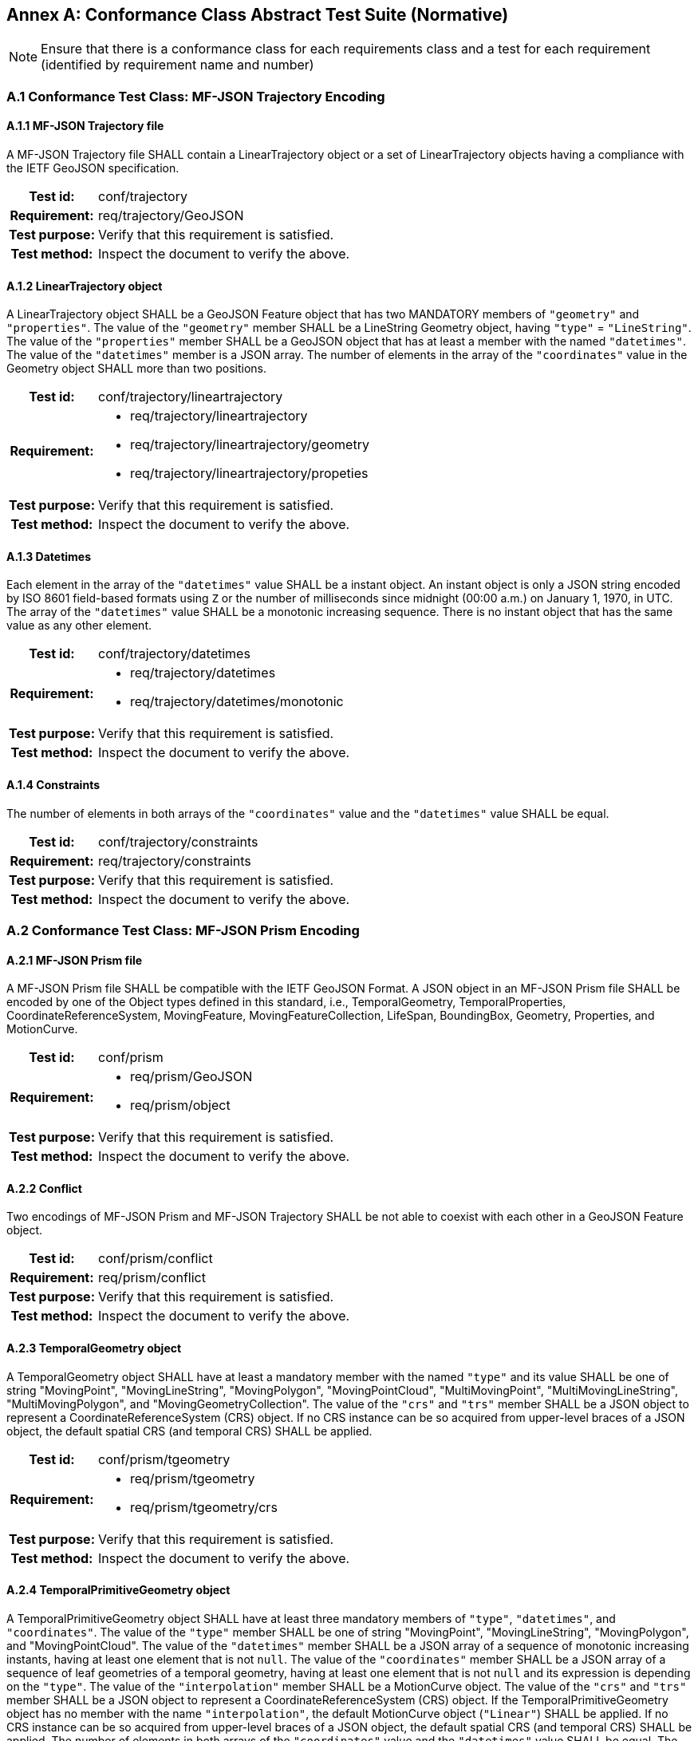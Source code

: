 [appendix]
:appendix-caption: Annex
== Conformance Class Abstract Test Suite (Normative)

[NOTE]
Ensure that there is a conformance class for each requirements class and a test for each requirement (identified by requirement name and number)

=== A.1 Conformance Test Class: MF-JSON Trajectory Encoding

==== A.1.1 MF-JSON Trajectory file
A MF-JSON Trajectory file SHALL contain a LinearTrajectory object or a set of LinearTrajectory objects having a compliance with the IETF GeoJSON specification.
[cols=">20h,<80a",width="100%"]
|===
|Test id: | conf/trajectory
|Requirement: | req/trajectory/GeoJSON
|Test purpose: | Verify that this requirement is satisfied.
|Test method: | Inspect the document to verify the above.
|===

==== A.1.2 LinearTrajectory object
A LinearTrajectory object SHALL be a GeoJSON Feature object that has two MANDATORY members of `"geometry"` and `"properties"`.
The value of the `"geometry"` member SHALL be a LineString Geometry object, having `"type"` = `"LineString"`.
The value of the `"properties"` member SHALL be a GeoJSON object that has at least a member with the named `"datetimes"`.
The value of the `"datetimes"` member is a JSON array.
The number of elements in the array of the `"coordinates"` value in the Geometry object SHALL more than two positions.
[cols=">20h,<80a",width="100%"]
|===
|Test id: | conf/trajectory/lineartrajectory
|Requirement: |
* req/trajectory/lineartrajectory
* req/trajectory/lineartrajectory/geometry
* req/trajectory/lineartrajectory/propeties
|Test purpose: | Verify that this requirement is satisfied.
|Test method: | Inspect the document to verify the above.
|===

==== A.1.3 Datetimes
Each element in the array of the `"datetimes"` value SHALL be a instant object.
An instant object is only a JSON string encoded by ISO 8601 field-based formats using `Z` or the number of milliseconds since midnight (00:00 a.m.) on January 1, 1970, in UTC.
The array of the `"datetimes"` value SHALL be a monotonic increasing sequence.
There is no instant object that has the same value as any other element.
[cols=">20h,<80a",width="100%"]
|===
|Test id: | conf/trajectory/datetimes
|Requirement: |
* req/trajectory/datetimes
* req/trajectory/datetimes/monotonic
|Test purpose: | Verify that this requirement is satisfied.
|Test method: | Inspect the document to verify the above.
|===

==== A.1.4 Constraints
The number of elements in both arrays of the `"coordinates"` value and the `"datetimes"` value SHALL be equal.
[cols=">20h,<80a",width="100%"]
|===
|Test id: | conf/trajectory/constraints
|Requirement: | req/trajectory/constraints
|Test purpose: | Verify that this requirement is satisfied.
|Test method: | Inspect the document to verify the above.
|===

=== A.2 Conformance Test Class: MF-JSON Prism Encoding

==== A.2.1 MF-JSON Prism file
A MF-JSON Prism file SHALL be compatible with the IETF GeoJSON Format.
A JSON object in an MF-JSON Prism file SHALL be encoded by one of the Object types defined in this standard,
i.e., TemporalGeometry, TemporalProperties, CoordinateReferenceSystem, MovingFeature, MovingFeatureCollection, LifeSpan, BoundingBox, Geometry, Properties, and MotionCurve.
[cols=">20h,<80a",width="100%"]
|===
|Test id: | conf/prism
|Requirement: |
* req/prism/GeoJSON
* req/prism/object
|Test purpose: | Verify that this requirement is satisfied.
|Test method: | Inspect the document to verify the above.
|===

==== A.2.2 Conflict
Two encodings of MF-JSON Prism and MF-JSON Trajectory SHALL be not able to coexist with each other in a GeoJSON Feature object.
[cols=">20h,<80a",width="100%"]
|===
|Test id: | conf/prism/conflict
|Requirement: | req/prism/conflict
|Test purpose: | Verify that this requirement is satisfied.
|Test method: | Inspect the document to verify the above.
|===

==== A.2.3 TemporalGeometry object
A TemporalGeometry object SHALL have at least a mandatory member with the named `"type"` and its value SHALL be one of string
"MovingPoint", "MovingLineString", "MovingPolygon", "MovingPointCloud", "MultiMovingPoint", "MultiMovingLineString", "MultiMovingPolygon", and "MovingGeometryCollection".
The value of the `"crs"` and `"trs"` member SHALL be a JSON object to represent a CoordinateReferenceSystem (CRS) object.
If no CRS instance can be so acquired from upper-level braces of a JSON object, the default spatial CRS (and temporal CRS) SHALL be applied.
[cols=">20h,<80a",width="100%"]
|===
|Test id: | conf/prism/tgeometry
|Requirement: |
* req/prism/tgeometry
* req/prism/tgeometry/crs
|Test purpose: | Verify that this requirement is satisfied.
|Test method: | Inspect the document to verify the above.
|===

==== A.2.4 TemporalPrimitiveGeometry object
A TemporalPrimitiveGeometry object SHALL have at least three mandatory members of `"type"`, `"datetimes"`, and `"coordinates"`.
The value of the `"type"` member SHALL be one of string "MovingPoint", "MovingLineString", "MovingPolygon", and "MovingPointCloud".
The value of the `"datetimes"` member SHALL be a JSON array of a sequence of monotonic increasing instants, having at least one element that is not `null`.
The value of the `"coordinates"` member SHALL be a JSON array of a sequence of leaf geometries of a temporal geometry, having at least one element that is not `null` and its expression is depending on the `"type"`.
The value of the `"interpolation"` member SHALL be a MotionCurve object.
The value of the `"crs"` and `"trs"` member SHALL be a JSON object to represent a CoordinateReferenceSystem (CRS) object.
If the TemporalPrimitiveGeometry object has no member with the name `"interpolation"`, the default MotionCurve object (`"Linear"`) SHALL be applied.
If no CRS instance can be so acquired from upper-level braces of a JSON object, the default spatial CRS (and temporal CRS) SHALL be applied.
The number of elements in both arrays of the `"coordinates"` value and the `"datetimes"` value SHALL be equal.
The number of elements in both arrays of the `"orientations"` value and the `"datetimes"` value SHALL be equal.
[cols=">20h,<80a",width="100%"]
|===
|Test id: | conf/prism/tgeometry/primitive
|Requirement: |
* req/prism/tgeometry/primitive
* req/prism/tgeometry/primitive/interpolation
* req/prism/tgeometry/primitive/crs
* req/prism/tgeometry/primitive/constraint
|Test purpose: | Verify that this requirement is satisfied.
|Test method: | Inspect the document to verify the above.
|===

==== A.2.5 TemporalPrimitiveGeometry object type
A MovingPoint object SHALL have the value of the `"type"` = `"MovingPoint"` and the value of the `"coordinates"` member SHALL be a list of Point coordinates to construct a 0D leaf geometry (point) corresponding to each instant in order.
A MovingLineString object SHALL have the value of the `"type"` = `"MovingLineString"` and the value of the `"coordinates"` member SHALL be a list of LineString coordinate arrays to construct a 1D leaf geometry (linestring) corresponding to each instant in order.
A MovingPolygon object SHALL have the value of the `"type"` = `"MovingPolygon"` and the value of the `"coordinates"` member SHALL be a list of Polygon coordinate arrays to construct a 2D leaf geometry (polygon) corresponding to each instant in order.
A MovingPointCloud object SHALL have the value of the `"type"` = `"MovingPointCloud"` and the value of the `"coordinates"` member SHALL be a list of MultiPoint 3D coordinate arrays to construct a set of points as a leaf geometry corresponding to each instant in order.
[cols=">20h,<80a",width="100%"]
|===
|Test id: | conf/prism/tgeometry/primitive/type
|Requirement: |
* req/prism/tgeometry/primitive/movingpoint
* req/prism/tgeometry/primitive/movinglinestring
* req/prism/tgeometry/primitive/movingpolygon
* req/prism/tgeometry/primitive/movingpointcloud
|Test purpose: | Verify that this requirement is satisfied.
|Test method: | Inspect the document to verify the above.
|===

==== A.2.6 3D model
The 3D model SHALL be transformed into the fixed local coordinate reference system whose bound is -0.5 to 0.5 for each axis and unit is meter.
The coordinate reference system for the 3D model SHALL be a right-handed coordinate system.
The value of the `"base"` member SHALL be a URL to address an OBJ file of a 3D model data.
The value of the `"orientations"` member SHALL be a JSON array to represent a transformation matrix.
The size of the element in array of the `"orientations"` value SHALL be 16.
The `"orientations"` member SHALL be accompanied with the `"base"` member.
[cols=">20h,<80a",width="100%"]
|===
|Test id: | conf/prism/tgeometry/primitive/3dmodel
|Requirement: |
* req/prism/tgeometry/primitive/3dmodel
* req/prism/tgeometry/primitive/base
* req/prism/tgeometry/primitive/orientations
|Test purpose: | Verify that this requirement is satisfied.
|Test method: | Inspect the document to verify the above.
|===

==== A.2.7 TemporalAggregateGeometry object
A TemporalAggregateGeometry object SHALL have at least two mandatory members of `"type"` and `"prisms"`.
The value of the `"type"` member SHALL be one of string "MultiMovingPoint", "MultiMovingLineString", "MultiMovingPolygon", and "MovingGeometryCollection".
The value of the `"prisms"` member SHALL be a JSON array of a set of TemporalPrimitiveGeometry instances, having at least one element in the array.
The value of the `"crs"` and `"trs"` member SHALL be a JSON object to represent a CoordinateReferenceSystem (CRS) object.
If no CRS instance can be so acquired from upper-level braces of a JSON object, the default spatial CRS (and temporal CRS) SHALL be applied.
[cols=">20h,<80a",width="100%"]
|===
|Test id: | conf/prism/tgeometry/aggregation
|Requirement: |
* req/prism/tgeometry/aggregation
* req/prism/tgeometry/aggregation/crs
|Test purpose: | Verify that this requirement is satisfied.
|Test method: | Inspect the document to verify the above.
|===

==== A.2.8 TemporalAggregateGeometry object type
A TemporalAggregateGeometry object SHALL have at least two mandatory members of `"type"` and `"prisms"`.
A MultiMovingPoint object SHALL have the value of the `"type"` = `"MultiMovingPoint"` and an element of the `"prisms"` member SHALL be a JSON array of TemporalPrimitiveGeometry instances of type `"MovingPoint"`.
The leaf geometry at a time position must be an instance of type `"MultiPoint"` of GeoJSON, which is the union of each leaf of moving point members at the same time.
A MultiMovingLineString object SHALL have the value of the `"type"` = `"MultiMovingLineString"` and an element of the `"prisms"` member SHALL be a JSON array of TemporalPrimitiveGeometry instances of type `"MovingLineString"`.
The leaf geometry at a time position must be an instance of type `"MultiLineString"` of GeoJSON, which is the union of each leaf of moving linestring members at the same time.
A MultiMovingPolygon object SHALL have the value of the `"type"` = `"MultiMovingPolygon"` and an element of the `"prisms"` member SHALL be a JSON array of TemporalPrimitiveGeometry instances of type `"MovingPolygon"`.
The leaf geometry at a time position must be an instance of type `"MultiPolygon"` of GeoJSON, which is the union of each leaf of moving polygon members at the same time.
A MovingGeometryCollection object SHALL the value of the `"type"` = `"MovingGeometryCollection"` and each element of `"prisms"` SHALL be an TemporalPrimitiveGeometry with one of types of `"MovingPoint"`, `"MovingLineString"`, `"MovingPolygon"`, and `"MovingPointCloud"`.
The leaf geometry at a time position must be an instance of type `"GeometryCollection"` of GeoJSON, which is the union of each leaf of any temporal geometries at the same time.
[cols=">20h,<80a",width="100%"]
|===
|Test id: | conf/prism/tgeometry/aggregation/type
|Requirement: |
* req/prism/tgeometry/aggregation/multimovingpoint
* req/prism/tgeometry/aggregation/multimovinglinestring
* req/prism/tgeometry/aggregation/multimovingpolygon
* req/prism/tgeometry/aggregation/movinggeometrycollection
|Test purpose: | Verify that this requirement is satisfied.
|Test method: | Inspect the document to verify the above.
|===

==== A.2.8 TemporalProperties object
A TemporalProperties object SHALL be a JSON array of ParametricValues objects.
A ParametricValues object SHALL have at least a mandatory member with the named `"datetimes"`
and more than one member with the name latexmath:[@propertyN],
where latexmath:[@propertyN] is any string defined by an application as a temporal property.
[cols=">20h,<80a",width="100%"]
|===
|Test id: | conf/prism/tproperties
|Requirement: |
* req/prism/tproperties
* req/prism/tproperties/pvalues
|Test purpose: | Verify that this requirement is satisfied.
|Test method: | Inspect the document to verify the above.
|===

==== A.2.9 latexmath:[@propertyN] object
A latexmath:[@propertyN] object SHALL have at least two mandatory members of `"type"` and `"values"`.
The value of the `"type"` member SHALL be one of string "measure", "text", and "image".
The value of the `"values"` member SHALL be a JSON array whose element is a string (including null, true and false) or numeric value.
The value of the `"interpolation"` member SHALL be only one of string "Discrete", "Step", "Linear", and "Regression" or a URL indicating an InterpolationCode defined in OGC TimeseriesML 1.0 [OGC 15-042r3].
The value of the `"form"` member SHALL be a JSON string as a common code (3 characters) described in the list of Code List Rec 20 by the UN Centre for Trade Facilitation and Electronic Business (UN/CEFACT)
or a URI denoting a unit-of-measure defined in a web resource.
The number of elements in both arrays of the `"datetimes"` value and the `"values"` value SHALL be equal.
[cols=">20h,<80a",width="100%"]
|===
|Test id: | conf/prism/tproperties/property
|Requirement: |
* req/prism/tproperties/pvalues/property
* req/prism/tproperties/pvalues/property/interpolation
* req/prism/tproperties/pvalues/property/form
* req/prism/tproperties/pvalues/property/constraint
|Test purpose: | Verify that this requirement is satisfied.
|Test method: | Inspect the document to verify the above.
|===

==== A.2.10 CoordinateReferenceSystem object
A CoordinateReferenceSystem object SHALL have two mandatory members of `"type"` and `"properties"`.
The value of the `"type"` member SHALL be one of string "name" and "link".
The value of the `"properties"` member SHALL be a JSON object with three optional members named `"name"`, `"href"`, and `"type"` whose value is a JSON string or JSON null value.
A named CRS object SHALL have the value of the `"type"` = `"name"` and the value of the `"properties"` member SHALL be a JSON object containing a `"name"` member whose value is a string identifying a coordinate reference system.
A linked CRS object SHALL have the value of the `"type"` = `"link"` and the value of the `"properties"` member SHALL be a JSON object containing a `"href"` member whose value is a dereferenceable URI.
[cols=">20h,<80a",width="100%"]
|===
|Test id: | conf/prism/crs
|Requirement: |
* req/prism/crs
* req/prism/crs/named
* req/prism/crs/linked
|Test purpose: | Verify that this requirement is satisfied.
|Test method: | Inspect the document to verify the above.
|===

==== A.2.11 MovingFeature object
A MovingFeature object SHALL be a GeoJSON Feature object that have two mandatory members of `"type"` and `"temporalGeometry"`.
The value of the `"type"` member SHALL be a `"Feature"` string.
The value of the `"temporalGeometry"` member SHALL be a JSON object to represent a TemporalGeometry object, not allowing the JSON `null`.
The value of the `"temporalProperties"` member SHALL be a JSON array of TemporalProperties objects, allowing the JSON `null`.
The value of the `"crs"` and `"trs"` member SHALL be a JSON object to represent a CoordinateReferenceSystem (CRS) object.
The value of the `"bbox"` member SHALL be a JSON array to represent a BoundingBox object, allowing the JSON `null`.
The value of the `"time"` member SHALL be a JSON array to represent a LifeSpan object, allowing the JSON `null`.
The value of the `"geometry"` member SHALL be any JSON object or a JSON null value for the `"geometry"` member in a GeoJSON Feature object.
The value of the `"properties"` member SHALL be any JSON object or a JSON null value for the `"properties"` member in a GeoJSON Feature object.
If no CRS instance can be so acquired in a file, the default spatial CRS (and temporal CRS) SHALL be applied to the object.
[cols=">20h,<80a",width="100%"]
|===
|Test id: | conf/prism/feature
|Requirement: |
* req/prism/feature
* req/prism/feature/temporalProperties
* req/prism/feature/crs
* req/prism/feature/bbox
* req/prism/feature/time
* req/prism/feature/geometry
* req/prism/feature/properties
|Test purpose: | Verify that this requirement is satisfied.
|Test method: | Inspect the document to verify the above.
|===

==== A.2.12 MovingFeatureCollection object
A MovingFeatureCollection object SHALL be a GeoJSON FeatureCollection object that have two mandatory members of `"type"` and `"features"`.
The value of the `"type"` member SHALL be a `"FeatureCollection"` string.
The value of the `"features"` member SHALL be a JSON array whose element is a MovingFeature object.
The value of the `"crs"` and `"trs"` member SHALL be a JSON object to represent a CoordinateReferenceSystem (CRS) object.
The value of the `"bbox"` member SHALL be a JSON array to represent a BoundingBox object, allowing the JSON `null`.
The value of the `"time"` member SHALL be a JSON array to represent a LifeSpan object, allowing the JSON `null`.
The value of the `"label"` member SHALL be a JSON string to indicate an alias of the collection, allowing the JSON `null`.
If no CRS instance can be so acquired in a file, the default spatial CRS (and temporal CRS) SHALL be applied to the object.
The number of elements in an array of the `"features"` value SHALL be more than 1.
[cols=">20h,<80a",width="100%"]
|===
|Test id: | conf/prism/featurecollection
|Requirement: |
* req/prism/featurecollection
* req/prism/featurecollection/crs
* req/prism/featurecollection/bbox
* req/prism/featurecollection/time
* req/prism/featurecollection/label
* req/prism/featurecollection/constraints
|Test purpose: | Verify that this requirement is satisfied.
|Test method: | Inspect the document to verify the above.
|===

==== A.2.13 LifeSpan object
A LifeSpan object SHALL be a JSON array to represent a time interval with two instants of latexmath:[t_s] and latexmath:[t_e].
Two elements of latexmath:[t_s, t_e] SHALL be latexmath:[t_s \leq t_e].
The expression of an element in the array SHALL refer to the default temporal CRS object (ISO8601).
[cols=">20h,<80a",width="100%"]
|===
|Test id: | conf/prism/time
|Requirement: |
* req/prism/time
* req/prism/time/element
* req/prism/time/crs
|Test purpose: | Verify that this requirement is satisfied.
|Test method: | Inspect the document to verify the above.
|===

==== A.2.14 BoundingBox object
A BoundingBox object SHALL be a JSON array of length latexmath:[2*n] where latexmath:[n] is the number of dimensions represented in the spatial bounding box.
The elements in the array SHALL be two coordinates (lower-bound coordinate and upper-bound coordinate).
The order of values SHALL follow the axes order of single position of longitude, latitude, and elevation.
The expression of an element in the array SHALL refer to the default spatial CRS object (WGS84).
[cols=">20h,<80a",width="100%"]
|===
|Test id: | conf/prism/bbox
|Requirement: |
* req/prism/bbox
* req/prism/bbox/element
* req/prism/bbox/crs
|Test purpose: | Verify that this requirement is satisfied.
|Test method: | Inspect the document to verify the above.
|===

==== A.2.15 MotionCurve object
The `"coordinate"` member in the TemporalPrimitiveGeometry object SHALL be interpolated by MotionCurve object.
The value of the `"interpolation"` member in the TemporalPrimitiveGeometry object SHALL be one of string "Discrete", "Step", "Linear", "Quadratic", and "Cube", or
a URL to address a user-defined parametric curve. A user-defined parametric curve SHALL be a JSON object which has three members of `"crs"`, `"trs"`, and `"equations"`.
The value of the `"equations"` member SHALL be not empty and be a JSON array whose element is a user-defined parametric segment having two members of `"coefficients"` and `"time"`.
The value of `"coefficients"` member SHALL be a JSON array whose element is an array of coefficients of the interpolation formula of a temporal position.
The order of elements in array of the `"coefficients"` value for the interpolation formula of a temporal position SHALL follow the order of the spatial CRS.
The expression of an element in the array of the `"time"` value SHALL refer to the temporal CRS object.
[cols=">20h,<80a",width="100%"]
|===
|Test id: | conf/prism/tgeometry/interpolation
|Requirement: |
* req/prism/tgeometry/interpolation
* req/prism/tgeometry/interpolation/userdefined
* req/prism/tgeometry/interpolation/userdefined/coefficients
* req/prism/tgeometry/interpolation/userdefined/time
|Test purpose: | Verify that this requirement is satisfied.
|Test method: | Inspect the document to verify the above.
|===
